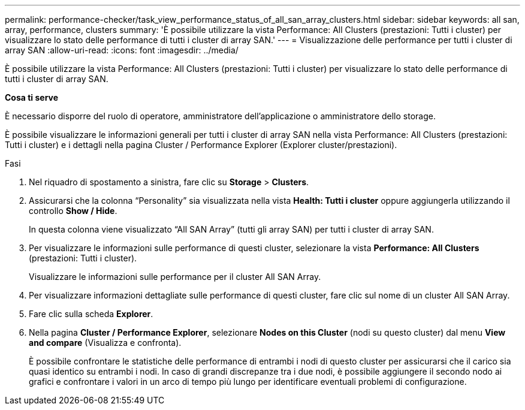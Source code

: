 ---
permalink: performance-checker/task_view_performance_status_of_all_san_array_clusters.html 
sidebar: sidebar 
keywords: all san, array, performance, clusters 
summary: 'È possibile utilizzare la vista Performance: All Clusters (prestazioni: Tutti i cluster) per visualizzare lo stato delle performance di tutti i cluster di array SAN.' 
---
= Visualizzazione delle performance per tutti i cluster di array SAN
:allow-uri-read: 
:icons: font
:imagesdir: ../media/


[role="lead"]
È possibile utilizzare la vista Performance: All Clusters (prestazioni: Tutti i cluster) per visualizzare lo stato delle performance di tutti i cluster di array SAN.

*Cosa ti serve*

È necessario disporre del ruolo di operatore, amministratore dell'applicazione o amministratore dello storage.

È possibile visualizzare le informazioni generali per tutti i cluster di array SAN nella vista Performance: All Clusters (prestazioni: Tutti i cluster) e i dettagli nella pagina Cluster / Performance Explorer (Explorer cluster/prestazioni).

.Fasi
. Nel riquadro di spostamento a sinistra, fare clic su *Storage* > *Clusters*.
. Assicurarsi che la colonna "`Personality`" sia visualizzata nella vista *Health: Tutti i cluster* oppure aggiungerla utilizzando il controllo *Show / Hide*.
+
In questa colonna viene visualizzato "`All SAN Array`" (tutti gli array SAN) per tutti i cluster di array SAN.

. Per visualizzare le informazioni sulle performance di questi cluster, selezionare la vista *Performance: All Clusters* (prestazioni: Tutti i cluster).
+
Visualizzare le informazioni sulle performance per il cluster All SAN Array.

. Per visualizzare informazioni dettagliate sulle performance di questi cluster, fare clic sul nome di un cluster All SAN Array.
. Fare clic sulla scheda *Explorer*.
. Nella pagina *Cluster / Performance Explorer*, selezionare *Nodes on this Cluster* (nodi su questo cluster) dal menu *View and compare* (Visualizza e confronta).
+
È possibile confrontare le statistiche delle performance di entrambi i nodi di questo cluster per assicurarsi che il carico sia quasi identico su entrambi i nodi. In caso di grandi discrepanze tra i due nodi, è possibile aggiungere il secondo nodo ai grafici e confrontare i valori in un arco di tempo più lungo per identificare eventuali problemi di configurazione.



